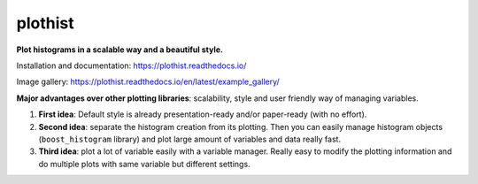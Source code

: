 
========
plothist
========

**Plot histograms in a scalable way and a beautiful style.**

Installation and documentation: `https://plothist.readthedocs.io/ <https://plothist.readthedocs.io/>`_

Image gallery: `https://plothist.readthedocs.io/en/latest/example_gallery/ <https://plothist.readthedocs.io/en/latest/example_gallery/>`_

|img1| |img2|

.. |img1| image:: https://raw.githubusercontent.com/cyrraz/plothist/main/docs/img/1d_comparison_advanced.svg
   :alt: Example
   :width: 320

.. |img2| image:: https://raw.githubusercontent.com/cyrraz/plothist/main/docs/img/model_examples_stacked.svg
   :alt: Example
   :width: 320


|GitHub Project| |PyPI version| |Docs from latest| |Docs from main| |Code style: black|


**Major advantages over other plotting libraries**: scalability, style and user friendly way of managing variables.

1. **First idea**: Default style is already presentation-ready and/or paper-ready (with no effort).

2. **Second idea**: separate the histogram creation from its plotting. Then you can easily manage histogram objects (``boost_histogram`` library) and plot large amount of variables and data really fast.

3. **Third idea**: plot a lot of variable easily with a variable manager. Really easy to modify the plotting information and do multiple plots with same variable but different settings.


.. image:: https://raw.githubusercontent.com/cyrraz/plothist/main/docs/img/2d_hist_with_projections.svg
   :alt: 2D histogram with projections
   :width: 500
   :align: center



.. |GitHub Project| image:: https://img.shields.io/badge/GitHub--blue?style=social&logo=GitHub
   :target: https://github.com/cyrraz/plothist
.. |PyPI version| image:: https://badge.fury.io/py/plothist.svg
   :target: https://badge.fury.io/py/plothist
.. |Code style: black| image:: https://img.shields.io/badge/code%20style-black-000000.svg
   :target: https://github.com/psf/black
.. |Docs from latest| image:: https://img.shields.io/badge/docs-v0.9-blue.svg
   :target: https://plothist.readthedocs.io/en/latest/
.. |Docs from main| image:: https://img.shields.io/badge/docs-main-blue.svg
   :target: https://plothist.readthedocs.io/en/main/
